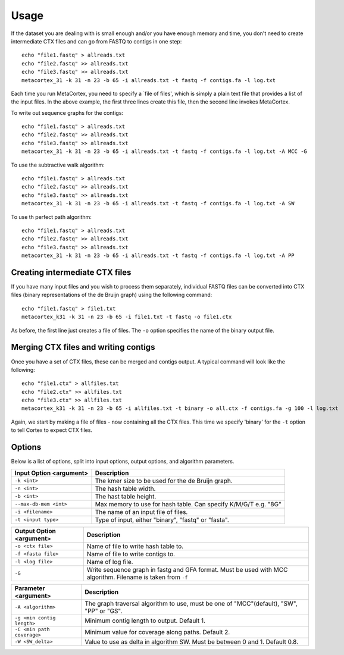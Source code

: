 Usage
==========

If the dataset you are dealing with is small enough and/or you have enough memory and time, you don't need to create intermediate CTX files and can go from FASTQ to contigs in one step::

	echo "file1.fastq" > allreads.txt
	echo "file2.fastq" >> allreads.txt
	echo "file3.fastq" >> allreads.txt
	metacortex_31 -k 31 -n 23 -b 65 -i allreads.txt -t fastq -f contigs.fa -l log.txt

Each time you run MetaCortex, you need to specify a `file of files', which is simply a plain text file that provides a list of the input files. In the above example, the first three lines create this file, then the second line invokes MetaCortex.

To write out sequence graphs for the contigs::

	echo "file1.fastq" > allreads.txt
	echo "file2.fastq" >> allreads.txt
	echo "file3.fastq" >> allreads.txt
	metacortex_31 -k 31 -n 23 -b 65 -i allreads.txt -t fastq -f contigs.fa -l log.txt -A MCC -G

To use the subtractive walk algorithm::

	echo "file1.fastq" > allreads.txt
	echo "file2.fastq" >> allreads.txt
	echo "file3.fastq" >> allreads.txt
	metacortex_31 -k 31 -n 23 -b 65 -i allreads.txt -t fastq -f contigs.fa -l log.txt -A SW

To use th perfect path algorithm::

	echo "file1.fastq" > allreads.txt
	echo "file2.fastq" >> allreads.txt
	echo "file3.fastq" >> allreads.txt
	metacortex_31 -k 31 -n 23 -b 65 -i allreads.txt -t fastq -f contigs.fa -l log.txt -A PP

Creating intermediate CTX files
-------------------------------

If you have many input files and you wish to process them separately, individual FASTQ files can be converted into CTX files (binary representations of the de Bruijn graph) using the following command::

	echo "file1.fastq" > file1.txt
	metacortex_k31 -k 31 -n 23 -b 65 -i file1.txt -t fastq -o file1.ctx

As before, the first line just creates a file of files. The ``-o`` option specifies the name of the binary output file.

Merging CTX files and writing contigs
-------------------------------------

Once you have a set of CTX files, these can be merged and contigs output. A typical command will look like the following::

	echo "file1.ctx" > allfiles.txt
	echo "file2.ctx" >> allfiles.txt
	echo "file3.ctx" >> allfiles.txt
	metacortex_k31 -k 31 -n 23 -b 65 -i allfiles.txt -t binary -o all.ctx -f contigs.fa -g 100 -l log.txt

Again, we start by making a file of files - now containing all the CTX files. This time we specify 'binary' for the ``-t`` option to tell Cortex to expect CTX files. 


Options
-------

Below is a list of options, split into input options, output options, and algorithm parameters.

+----------------------------+--------------------------------------------------------+
| Input Option <argument>    | Description                                            |
+============================+========================================================+
| ``-k <int>``               | The kmer size to be used for the de Bruijn graph.      |
+----------------------------+--------------------------------------------------------+
| ``-n <int>``               | The hash table width.                                  |
+----------------------------+--------------------------------------------------------+
| ``-b <int>``               | The hast table height.                                 |
+----------------------------+--------------------------------------------------------+
| ``--max-db-mem <int>``     | Max memory to use for hash table. Can specify K/M/G/T  |
|                            | e.g. "8G"                                              |
+----------------------------+--------------------------------------------------------+
| ``-i <filename>``          | The name of an input file of files.                    |
+----------------------------+--------------------------------------------------------+
| ``-t <input type>``        | Type of input, either "binary", "fastq" or "fasta".    |
+----------------------------+--------------------------------------------------------+     


+----------------------------+--------------------------------------------------------+
| Output Option <argument>   | Description                                            |
+============================+========================================================+
| ``-o <ctx file>``          | Name of file to write hash table to.                   |
+----------------------------+--------------------------------------------------------+
| ``-f <fasta file>``        | Name of file to write contigs to.                      |
+----------------------------+--------------------------------------------------------+
| ``-l <log file>``          | Name of log file.                                      |
+----------------------------+--------------------------------------------------------+
| ``-G``                     | Write sequence graph in fastg and GFA format. Must be  |
|                            | used with MCC algorithm. Filename is taken from ``-f`` |
+----------------------------+--------------------------------------------------------+


+----------------------------+--------------------------------------------------------+
| Parameter <argument>       | Description                                            |
+============================+========================================================+
| ``-A <algorithm>``         | The graph traversal algorithm to use, must be one of   |
|                            | "MCC"(default), "SW", "PP" or "GS".                    |
+----------------------------+--------------------------------------------------------+
| ``-g <min contig length>`` | Minimum contig length to output. Default 1.            |
+----------------------------+--------------------------------------------------------+
| ``-C <min path coverage>`` | Minimum value for coverage along paths. Default 2.     |
+----------------------------+--------------------------------------------------------+
| ``-W <SW_delta>``          | Value to use as delta in algorithm SW. Must be between |
|                            | 0 and 1. Default 0.8.                                  |
+----------------------------+--------------------------------------------------------+ 